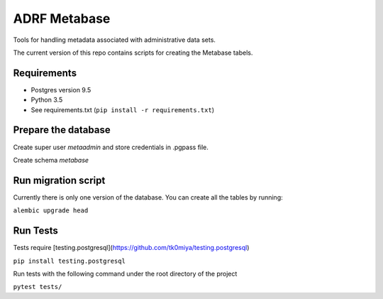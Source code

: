 ###############
ADRF Metabase
###############

Tools for handling metadata associated with administrative data sets.

The current version of this repo contains scripts for creating the Metabase
tabels.

--------------
Requirements
--------------

- Postgres version 9.5

- Python 3.5

- See requirements.txt (``pip install -r requirements.txt``)

-----------------------
Prepare the database
-----------------------

Create super user `metaadmin` and store credentials in .pgpass file.

Create schema `metabase`

------------------------
Run migration script
------------------------

Currently there is only one version of the database. You can create all the
tables by running:

``alembic upgrade head``

-----------
Run Tests
-----------

Tests require
[testing.postgresql](https://github.com/tk0miya/testing.postgresql)

``pip install testing.postgresql``

Run tests with the following command under the root directory of the project

``pytest tests/``
